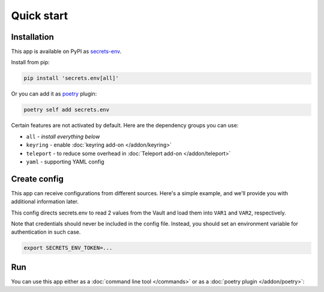 Quick start
===========

.. _installation:

Installation
------------

This app is available on PyPI as `secrets-env <https://pypi.org/project/secrets-env/>`_.

Install from pip:

.. code-block:: bash

    pip install 'secrets.env[all]'

Or you can add it as `poetry <https://python-poetry.org/>`_ plugin:

.. code-block:: bash

    poetry self add secrets.env

Certain features are not activated by default. Here are the dependency groups you can use:

* ``all`` - *install everything below*
* ``keyring`` - enable :doc:`keyring add-on </addon/keyring>`
* ``teleport`` - to reduce some overhead in :doc:`Teleport add-on </addon/teleport>`
* ``yaml`` - supporting YAML config

Create config
-------------

This app can receive configurations from different sources. Here's a simple example, and we'll provide you with additional information later.

.. tabs::

   .. code-tab:: toml

      # file: .secrets-env.toml
      [source]
      type = "vault"
      url = "https://example.com"
      auth = "token"

      [secrets]
      VAR1 = {path = "secrets/default", field = "example-1"}
      VAR2 = "secrets/default#example-2"

   .. code-tab:: yaml

      # file: .secrets-env.yaml
      source:
        type: vault
        url: https://example.com
        auth: token

      secrets:
        VAR1:
          path: secrets/default
          field: example-1
        VAR2: secrets/default#example-2

   .. code-tab:: json

      // file: .secrets-env.json
      {
        "source": {
          "type": "vault",
          "url": "https://example.com",
          "auth": "token"
        },
        "secrets": {
          "VAR1": {
            "path": "secrets/default",
            "field": "example-1"
          },
          "VAR2": "secrets/default#example-2"
        }
      }

   .. code-tab:: toml pyproject.toml

      # file: pyproject.toml
      [tool.secrets-env.source]
      type = "vault"
      url = "https://example.com"
      auth = "token"

      [tool.secrets-env.secrets]
      VAR1 = {path = "secrets/default", field = "example-1"}
      VAR2 = "secrets/default#example-2"

This config directs secrets.env to read 2 values from the Vault and load them into ``VAR1`` and ``VAR2``, respectively.

Note that credentials should never be included in the config file. Instead, you should set an environment variable for authentication in such case.

.. code-block:: bash

   export SECRETS_ENV_TOKEN=...

Run
---

You can use this app either as a :doc:`command line tool </commands>` or as a :doc:`poetry plugin </addon/poetry>`:

.. tabs::

   .. code-tab:: bash CLI

      secrets.env run -- your-app

   .. code-tab:: bash Poetry Plugin

      poetry run your-app


.. Pull secrets to environment variable on poetry command `run <https://python-poetry.org/docs/cli/#run>`_ and `shell <https://python-poetry.org/docs/cli/#shell>`_
